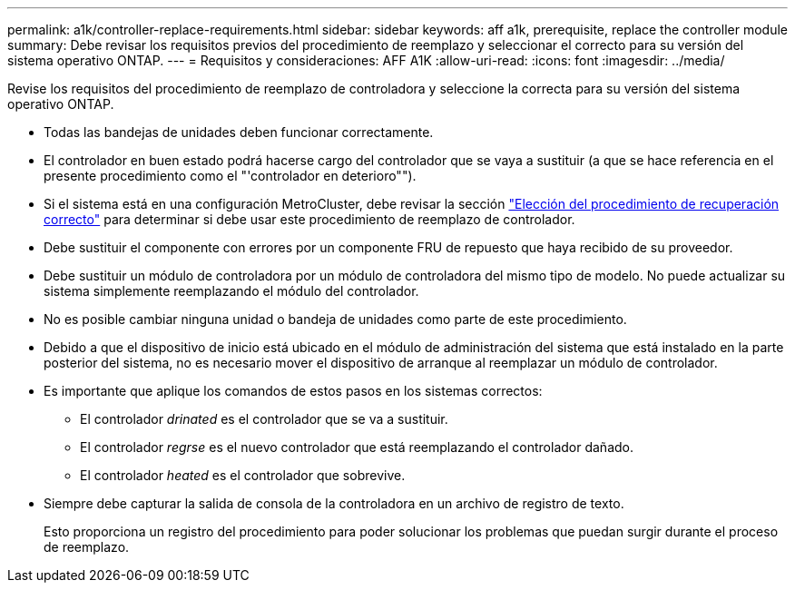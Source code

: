 ---
permalink: a1k/controller-replace-requirements.html 
sidebar: sidebar 
keywords: aff a1k, prerequisite, replace the controller module 
summary: Debe revisar los requisitos previos del procedimiento de reemplazo y seleccionar el correcto para su versión del sistema operativo ONTAP. 
---
= Requisitos y consideraciones: AFF A1K
:allow-uri-read: 
:icons: font
:imagesdir: ../media/


[role="lead"]
Revise los requisitos del procedimiento de reemplazo de controladora y seleccione la correcta para su versión del sistema operativo ONTAP.

* Todas las bandejas de unidades deben funcionar correctamente.
* El controlador en buen estado podrá hacerse cargo del controlador que se vaya a sustituir (a que se hace referencia en el presente procedimiento como el "'controlador en deterioro"").
* Si el sistema está en una configuración MetroCluster, debe revisar la sección https://docs.netapp.com/us-en/ontap-metrocluster/disaster-recovery/concept_choosing_the_correct_recovery_procedure_parent_concept.html["Elección del procedimiento de recuperación correcto"] para determinar si debe usar este procedimiento de reemplazo de controlador.
* Debe sustituir el componente con errores por un componente FRU de repuesto que haya recibido de su proveedor.
* Debe sustituir un módulo de controladora por un módulo de controladora del mismo tipo de modelo. No puede actualizar su sistema simplemente reemplazando el módulo del controlador.
* No es posible cambiar ninguna unidad o bandeja de unidades como parte de este procedimiento.
* Debido a que el dispositivo de inicio está ubicado en el módulo de administración del sistema que está instalado en la parte posterior del sistema, no es necesario mover el dispositivo de arranque al reemplazar un módulo de controlador.
* Es importante que aplique los comandos de estos pasos en los sistemas correctos:
+
** El controlador _drinated_ es el controlador que se va a sustituir.
** El controlador _regrse_ es el nuevo controlador que está reemplazando el controlador dañado.
** El controlador _heated_ es el controlador que sobrevive.


* Siempre debe capturar la salida de consola de la controladora en un archivo de registro de texto.
+
Esto proporciona un registro del procedimiento para poder solucionar los problemas que puedan surgir durante el proceso de reemplazo.


